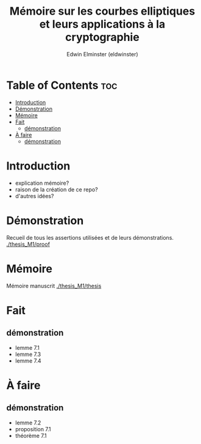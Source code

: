 #+TITLE: Mémoire sur les courbes elliptiques et leurs applications à la cryptographie
#+AUTHOR: Edwin Elminster (eldwinster)
* Table of Contents :toc:
- [[#introduction][Introduction]]
- [[#démonstration][Démonstration]]
- [[#mémoire][Mémoire]]
- [[#fait][Fait]]
  - [[#démonstration-1][démonstration]]
- [[#à-faire][À faire]]
  - [[#démonstration-2][démonstration]]

* Introduction
- explication mémoire?
- raison de la création de ce repo?
- d'autres idées?

* Démonstration
    Recueil de tous les assertions utilisées et de leurs démonstrations.
    [[./thesis_M1/proof]]
* Mémoire
Mémoire manuscrit
[[./thesis_M1/thesis]]

* Fait
** démonstration
- lemme 7.1
- lemme 7.3
- lemme 7.4
* À faire
** démonstration
- lemme 7.2
- proposition 7.1
- théorème 7.1
